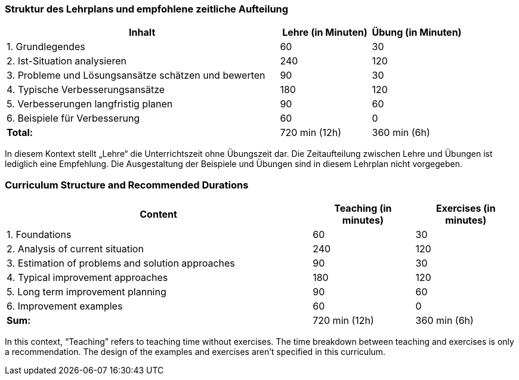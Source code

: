 
// tag::DE[]
=== Struktur des Lehrplans und empfohlene zeitliche Aufteilung

[cols="3,1,1", options="header"]
|===

| Inhalt
| Lehre (in Minuten)
| Übung (in Minuten)

| 1. Grundlegendes
| 60
| 30

| 2. Ist-Situation analysieren
| 240
| 120

| 3. Probleme und Lösungsansätze schätzen und bewerten
| 90
| 30

| 4. Typische Verbesserungsansätze
| 180
| 120

| 5. Verbesserungen langfristig planen
| 90
| 60

| 6. Beispiele für Verbesserung
| 60
| 0

| [.right]#**Total:**#
| 720 min (12h)
| 360 min (6h)
|===

In diesem Kontext stellt „Lehre“ die Unterrichtszeit ohne Übungszeit dar.
Die Zeitaufteilung zwischen Lehre und Übungen ist lediglich eine Empfehlung.
Die Ausgestaltung der Beispiele und Übungen sind in diesem Lehrplan nicht vorgegeben.

// end::DE[]

// tag::EN[]
=== Curriculum Structure and Recommended Durations

[cols="3,1,1", options="header"]
|===

| Content
| Teaching (in minutes)
| Exercises (in minutes)

| 1. Foundations
| 60
| 30

| 2. Analysis of current situation
| 240
| 120

| 3. Estimation of problems and solution approaches
| 90
| 30

| 4. Typical improvement approaches
| 180
| 120

| 5. Long term improvement planning
| 90
| 60

| 6. Improvement examples
| 60
| 0

| [.right]#**Sum:**#
| 720 min (12h)
| 360 min (6h)
|===

In this context, “Teaching” refers to teaching time without exercises.
The time breakdown between teaching and exercises is only a recommendation.
The design of the examples and exercises aren't specified in this curriculum.

// end::EN[]

